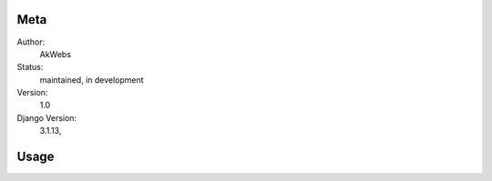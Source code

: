Meta
----

Author:
    AkWebs

Status:
    maintained, in development

Version:
    1.0

Django Version:
    3.1.13,


Usage
-----

